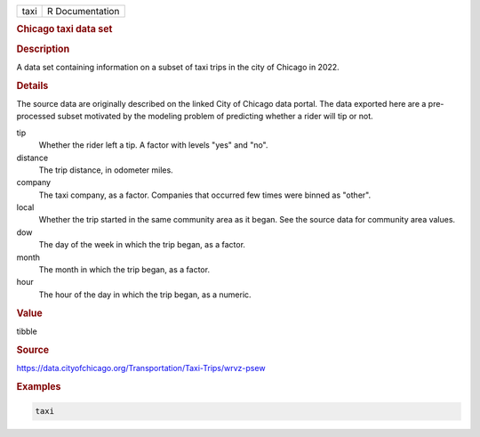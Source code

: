 .. container::

   ==== ===============
   taxi R Documentation
   ==== ===============

   .. rubric:: Chicago taxi data set
      :name: taxi

   .. rubric:: Description
      :name: description

   A data set containing information on a subset of taxi trips in the
   city of Chicago in 2022.

   .. rubric:: Details
      :name: details

   The source data are originally described on the linked City of
   Chicago data portal. The data exported here are a pre-processed
   subset motivated by the modeling problem of predicting whether a
   rider will tip or not.

   tip
      Whether the rider left a tip. A factor with levels "yes" and "no".

   distance
      The trip distance, in odometer miles.

   company
      The taxi company, as a factor. Companies that occurred few times
      were binned as "other".

   local
      Whether the trip started in the same community area as it began.
      See the source data for community area values.

   dow
      The day of the week in which the trip began, as a factor.

   month
      The month in which the trip began, as a factor.

   hour
      The hour of the day in which the trip began, as a numeric.

   .. rubric:: Value
      :name: value

   tibble

   .. rubric:: Source
      :name: source

   https://data.cityofchicago.org/Transportation/Taxi-Trips/wrvz-psew

   .. rubric:: Examples
      :name: examples

   .. code:: R

      taxi
